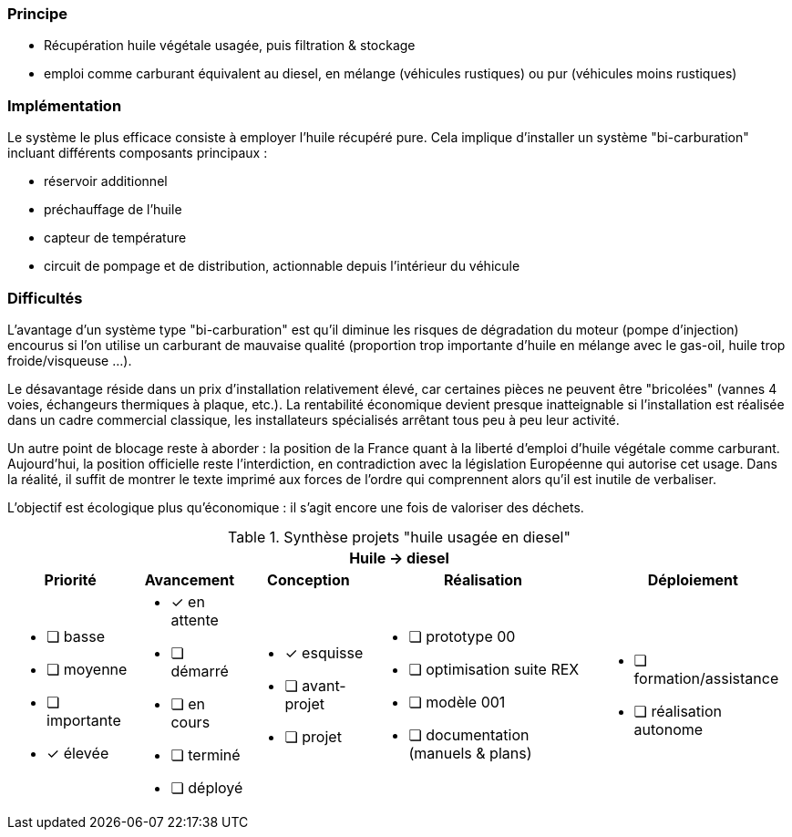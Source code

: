 [#huile-carburant]
=== Principe

* Récupération huile végétale usagée, puis filtration & stockage
* emploi comme carburant équivalent au diesel, en mélange (véhicules rustiques) ou pur (véhicules moins rustiques)

=== Implémentation

Le système le plus efficace consiste à employer l'huile récupéré pure.
Cela implique d'installer un système "bi-carburation" incluant différents composants principaux :

* réservoir additionnel
* préchauffage de l'huile
* capteur de température
* circuit de pompage et de distribution, actionnable depuis l'intérieur du véhicule

=== Difficultés

L'avantage d'un système type "bi-carburation" est qu'il diminue les risques de dégradation du moteur (pompe d'injection) encourus si l'on utilise un carburant de mauvaise qualité (proportion trop importante d'huile en mélange avec le gas-oil, huile trop froide/visqueuse ...).

Le désavantage réside dans un prix d'installation relativement élevé, car certaines pièces ne peuvent être "bricolées" (vannes 4 voies, échangeurs thermiques à plaque, etc.). La rentabilité économique devient presque inatteignable si l'installation est réalisée dans un cadre commercial classique, les installateurs spécialisés arrêtant tous peu à peu leur activité.

Un autre point de blocage reste à aborder : la position de la France quant à la liberté d'emploi d'huile végétale comme carburant. Aujourd'hui, la position officielle reste l'interdiction, en contradiction avec la législation Européenne qui autorise cet usage. Dans la réalité, il suffit de montrer le texte imprimé aux forces de l'ordre qui comprennent alors qu'il est inutile de verbaliser.

L'objectif est écologique plus qu'économique : il s'agit encore une fois de valoriser des déchets.






.Synthèse projets "huile usagée en diesel"
[%autowidth.stretch,cols="5*a"]
|===
5+^.^h| [red]#Huile -> diesel#
^h|Priorité ^h|Avancement ^h|Conception ^h|Réalisation ^h|Déploiement

|* [ ] basse
* [ ] moyenne
* [ ] importante
* [x] élevée

|* [x] en attente
* [ ] démarré
* [ ] en cours
* [ ] terminé
* [ ] déployé

|* [x] esquisse
* [ ] avant-projet
* [ ] projet

|* [ ] prototype 00
* [ ] optimisation suite REX
* [ ] modèle 001
* [ ] documentation (manuels & plans)

|* [ ] formation/assistance
* [ ] réalisation autonome
|===







////
??? info "Statut projet"

....
=== "Priorité"
    * [ ] basse
    * [ ] moyenne
    * [x] importante
    * [ ] élevée

=== "Avancement"
    * [x] en attente
    * [ ] démarré
    * [ ] terminé
    * [ ] déployé

=== "Conception"
    * [x] à définir
    * [ ] terminée

=== "Réalisation"
    * [x] à effectuer
    * [ ] faite
    * [ ] à optimiser après REX

=== "Déploiement"
    * [x] en attente
    * [ ] à faire
    * [ ] fait
....
////
